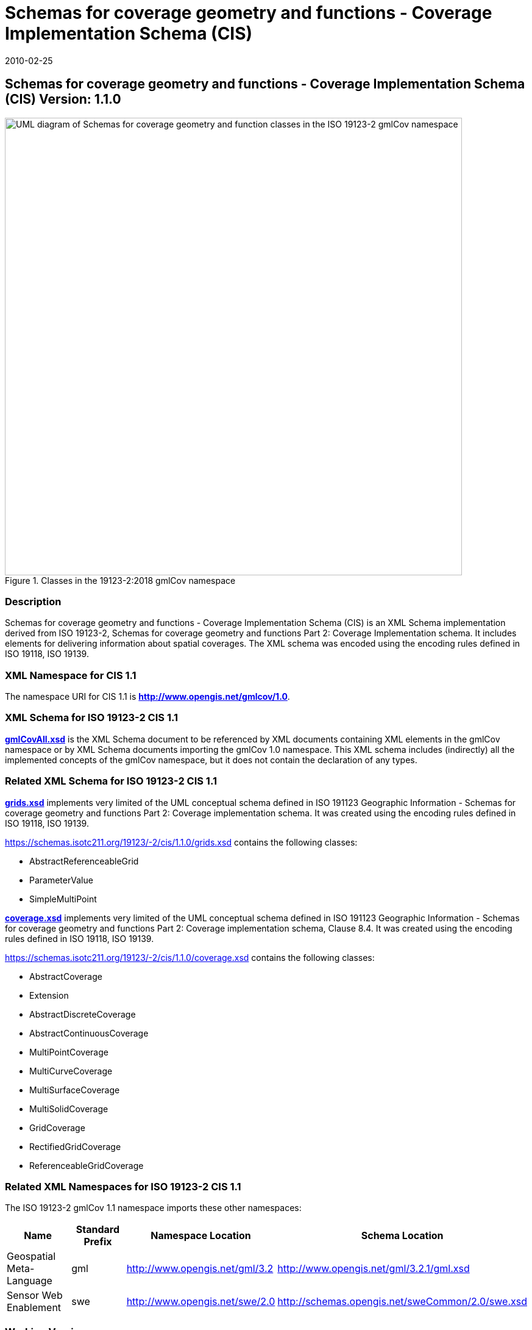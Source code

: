 ﻿= Schemas for coverage geometry and functions - Coverage Implementation Schema (CIS)
:edition: 1.1.0
:revdate: 2010-02-25

== Schemas for coverage geometry and functions - Coverage Implementation Schema (CIS) Version: 1.1.0

.Classes in the 19123-2:2018 gmlCov namespace

image::./AppSchmaCoverages.png[UML diagram of Schemas for coverage geometry and function classes in the ISO 19123-2 gmlCov namespace,750]

=== Description

Schemas for coverage geometry and functions - Coverage Implementation Schema (CIS) is
an XML Schema implementation derived from ISO 19123-2, Schemas for coverage geometry
and functions Part 2: Coverage Implementation schema. It includes elements for
delivering information about spatial coverages. The XML schema was encoded using the
encoding rules defined in ISO 19118, ISO 19139.

=== XML Namespace for CIS 1.1

The namespace URI for CIS 1.1 is *http://www.opengis.net/gmlcov/1.0*.

=== XML Schema for ISO 19123-2 CIS 1.1

*link:../../../../19123/-2/cis/1.1.0/1.1.0/gmlCovAll.xsd[gmlCovAll.xsd]* is the XML
Schema document to be referenced by XML documents containing XML elements in the
gmlCov namespace or by XML Schema documents importing the gmlCov 1.0 namespace. This
XML schema includes (indirectly) all the implemented concepts of the gmlCov
namespace, but it does not contain the declaration of any types.

=== Related XML Schema for ISO 19123-2 CIS 1.1

*link:../../../../19123/-2/cis/1.1.0/grids.xsd[grids.xsd]* implements very limited of
the UML conceptual schema defined in ISO 191123 Geographic Information - Schemas for
coverage geometry and functions Part 2: Coverage implementation schema. It was
created using the encoding rules defined in ISO 19118, ISO 19139.

https://schemas.isotc211.org/19123/-2/cis/1.1.0/grids.xsd[https://schemas.isotc211.org/19123/-2/cis/1.1.0/grids.xsd] contains the following classes:

* AbstractReferenceableGrid
* ParameterValue
* SimpleMultiPoint

*link:../../../../19123/-/cis/1.1.0/coverage.xsd[coverage.xsd]* implements very
limited of the UML conceptual schema defined in ISO 191123 Geographic Information -
Schemas for coverage geometry and functions Part 2: Coverage implementation schema,
Clause 8.4. It was created using the encoding rules defined in ISO 19118, ISO 19139.

https://schemas.isotc211.org/19123/-2/cis/1.1.0/coverage.xsd[https://schemas.isotc211.org/19123/-2/cis/1.1.0/coverage.xsd] contains the following classes:

* AbstractCoverage
* Extension
* AbstractDiscreteCoverage
* AbstractContinuousCoverage
* MultiPointCoverage
* MultiCurveCoverage
* MultiSurfaceCoverage
* MultiSolidCoverage
* GridCoverage
* RectifiedGridCoverage
* ReferenceableGridCoverage

=== Related XML Namespaces for ISO 19123-2 CIS 1.1

The ISO 19123-2 gmlCov 1.1 namespace imports these other namespaces:

[%unnumbered]
[options=header,cols=4]
|===
| Name | Standard Prefix | Namespace Location | Schema Location

| Geospatial Meta-Language | gml |
http://www.opengis.net/gml/3.2[http://www.opengis.net/gml/3.2] |
http://www.opengis.net/gml/3.2.1/gml.xsd
| Sensor Web Enablement | swe |
http://www.opengis.net/swe/2.0[http://www.opengis.net/swe/2.0] |
http://schemas.opengis.net/sweCommon/2.0/swe.xsd
|===

=== Working Versions

When revisions to these schema become necessary, they will be managed in the
https://github.com/ISO-TC211/XML[ISO TC211 Git Repository].
